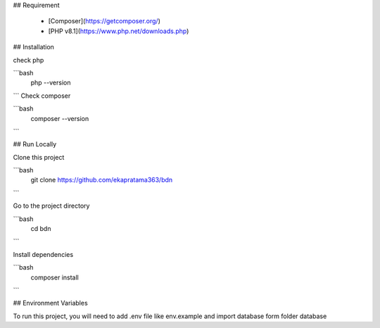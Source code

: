 ## Requirement

 - [Composer](https://getcomposer.org/)
 - [PHP v8.1](https://www.php.net/downloads.php)

## Installation

check php

```bash
  php --version
```
Check composer

```bash
  composer --version
```
    
## Run Locally

Clone this project

```bash
  git clone https://github.com/ekapratama363/bdn
```

Go to the project directory

```bash
  cd bdn
```

Install dependencies

```bash
  composer install
```

## Environment Variables

To run this project, you will need to add .env file like env.example and import database form folder database